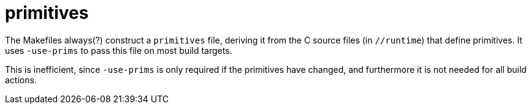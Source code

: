 = primitives

The Makefiles always(?) construct a `primitives` file, deriving it
from the C source files (in `//runtime`) that define primitives. It
uses `-use-prims` to pass this file on most build targets.

This is inefficient, since `-use-prims` is only required if the
primitives have changed, and furthermore it is not needed for all build actions.
